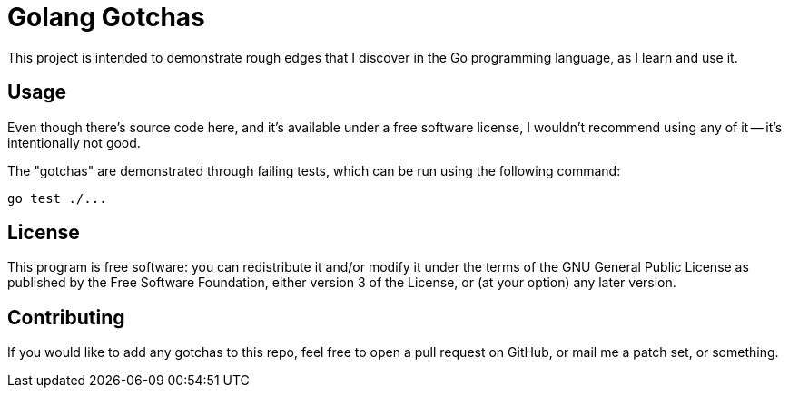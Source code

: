 = Golang Gotchas

This project is intended to demonstrate rough edges that I discover in
the Go programming language, as I learn and use it.

== Usage

Even though there's source code here, and it's available under a free
software license, I wouldn't recommend using any of it -- it's
intentionally not good.

The "gotchas" are demonstrated through failing tests, which can be run
using the following command:

[source,shell]
----
go test ./...
----

== License

This program is free software: you can redistribute it and/or modify
it under the terms of the GNU General Public License as published by
the Free Software Foundation, either version 3 of the License, or (at
your option) any later version.

== Contributing

If you would like to add any gotchas to this repo, feel free to open a
pull request on GitHub, or mail me a patch set, or something.
